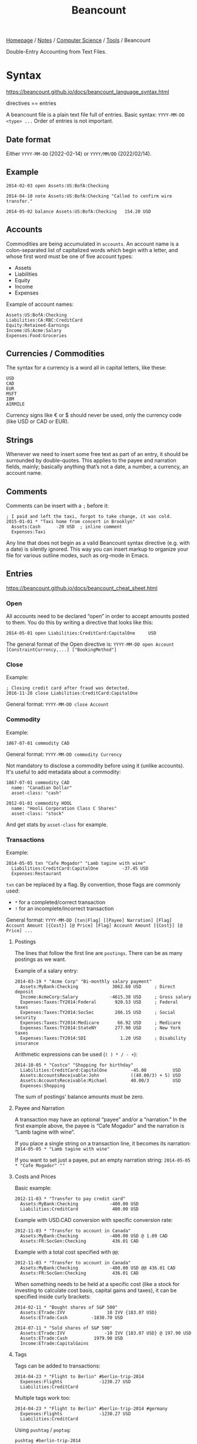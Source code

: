 #+title: Beancount

[[file:../../../homepage.org][Homepage]] / [[file:../../../notes.org][Notes]] / [[file:../../computer-science.org][Computer Science]] / [[file:../tools.org][Tools]] / Beancount

Double-Entry Accounting from Text Files.

* Syntax
https://beancount.github.io/docs/beancount_language_syntax.html

directives == entries

A beancount file is a plain text file full of entries.
Basic syntax: =YYYY-MM-DD <type> ...=
Order of entries is not important.

** Date format
Either =YYYY-MM-DD= (2022-02-14) or =YYYY/MM/DD= (2022/02/14).

** Example
#+begin_src beancount
2014-02-03 open Assets:US:BofA:Checking

2014-04-10 note Assets:US:BofA:Checking "Called to confirm wire transfer."

2014-05-02 balance Assets:US:BofA:Checking   154.20 USD
#+end_src

** Accounts
Commodities are being accumulated in ~accounts~.
An account name is a colon-separated list of capitalized words which begin with a letter, and whose first word must be one of five account types:
- Assets
- Liabilities
- Equity
- Income
- Expenses

Example of account names:
#+begin_src beancount
Assets:US:BofA:Checking
Liabilities:CA:RBC:CreditCard
Equity:Retained-Earnings
Income:US:Acme:Salary
Expenses:Food:Groceries
#+end_src

** Currencies / Commodities
The syntax for a currency is a word all in capital letters, like these:
#+begin_src beancount
USD
CAD
EUR
MSFT
IBM
AIRMILE
#+end_src

Currency signs like € or $ should never be used, only the currency code (like USD or CAD or EUR).

** Strings
Whenever we need to insert some free text as part of an entry, it should be surrounded by double-quotes. This applies to the payee and narration fields, mainly; basically anything that’s not a date, a number, a currency, an account name.

** Comments
Comments can be insert with a =;= before it:
#+begin_src beancount
; I paid and left the taxi, forgot to take change, it was cold.
2015-01-01 * "Taxi home from concert in Brooklyn"
  Assets:Cash      -20 USD  ; inline comment
  Expenses:Taxi
#+end_src

Any line that does not begin as a valid Beancount syntax directive (e.g. with a date) is silently ignored. This way you can insert markup to organize your file for various outline modes, such as org-mode in Emacs.

** Entries
https://beancount.github.io/docs/beancount_cheat_sheet.html

*** Open
All accounts need to be declared “open” in order to accept amounts posted to them. You do this by writing a directive that looks like this:
#+begin_src beancount
2014-05-01 open Liabilities:CreditCard:CapitalOne     USD
#+end_src

The general format of the Open directive is:
=YYYY-MM-DD open Account [ConstraintCurrency,...] ["BookingMethod"]=

*** Close
Example:
#+begin_src beancount
; Closing credit card after fraud was detected.
2016-11-28 close Liabilities:CreditCard:CapitalOne
#+end_src

General format:
=YYYY-MM-DD close Account=

*** Commodity
Example:
#+begin_src beancount
1867-07-01 commodity CAD
#+end_src

General format:
=YYYY-MM-DD commodity Currency=

Not mandatory to disclose a commodity before using it (unlike accounts).
It's useful to add metadata about a commodity:
#+begin_src beancount
1867-07-01 commodity CAD
  name: "Canadian Dollar"
  asset-class: "cash"

2012-01-01 commodity HOOL
  name: "Hooli Corporation Class C Shares"
  asset-class: "stock"
#+end_src

And get stats by =asset-class= for example.

*** Transactions
Example:
#+begin_src beancount
2014-05-05 txn "Cafe Mogador" "Lamb tagine with wine"
  Liabilities:CreditCard:CapitalOne         -37.45 USD
  Expenses:Restaurant
#+end_src

=txn= can be replaced by a flag. By convention, those flags are commonly used:
- =*= for a completed/correct transaction
- =!= for an incomplete/incorrect transaction

General format:
=YYYY-MM-DD [txn|Flag] [[Payee] Narration] [Flag] Account Amount [{Cost}] [@ Price] [Flag] Account Amount [{Cost}] [@ Price] ...=

**** Postings
The lines that follow the first line are ~postings~.
There can be as many postings as we want.

Example of a salary entry:
#+begin_src beancount
2014-03-19 * "Acme Corp" "Bi-monthly salary payment"
  Assets:MyBank:Checking             3062.68 USD     ; Direct deposit
  Income:AcmeCorp:Salary            -4615.38 USD     ; Gross salary
  Expenses:Taxes:TY2014:Federal       920.53 USD     ; Federal taxes
  Expenses:Taxes:TY2014:SocSec        286.15 USD     ; Social security
  Expenses:Taxes:TY2014:Medicare       66.92 USD     ; Medicare
  Expenses:Taxes:TY2014:StateNY       277.90 USD     ; New York taxes
  Expenses:Taxes:TY2014:SDI             1.20 USD     ; Disability insurance
#+end_src

Arithmetic expressions can be used (=( ) * / - +=):
#+begin_src beancount
2014-10-05 * "Costco" "Shopping for birthday"
  Liabilities:CreditCard:CapitalOne         -45.00          USD
  Assets:AccountsReceivable:John            ((40.00/3) + 5) USD
  Assets:AccountsReceivable:Michael         40.00/3         USD
  Expenses:Shopping
#+end_src

The sum of postings' balance amounts must be zero.

**** Payee and Narration
A transaction may have an optional “payee” and/or a “narration.” In the first example above, the payee is “Cafe Mogador” and the narration is “Lamb tagine with wine”.

If you place a single string on a transaction line, it becomes its narration:
=2014-05-05 * "Lamb tagine with wine"=

If you want to set just a payee, put an empty narration string:
=2014-05-05 * "Cafe Mogador" ""=

**** Costs and Prices
Basic example:
#+begin_src beancount
2012-11-03 * "Transfer to pay credit card"
  Assets:MyBank:Checking            -400.00 USD
  Liabilities:CreditCard             400.00 USD
#+end_src

Example with USD.CAD conversion with specific conversion rate:
#+begin_src beancount
2012-11-03 * "Transfer to account in Canada"
  Assets:MyBank:Checking            -400.00 USD @ 1.09 CAD
  Assets:FR:SocGen:Checking          436.01 CAD
#+end_src

Example with a total cost specified with =@@=:
#+begin_src beancount
2012-11-03 * "Transfer to account in Canada"
  Assets:MyBank:Checking            -400.00 USD @@ 436.01 CAD
  Assets:FR:SocGen:Checking          436.01 CAD
#+end_src

When something needs to be held at a specific cost (like a stock for investing to calculate cost basis, capital gains and taxes), it can be specified inside curly brackets:
#+begin_src beancount
2014-02-11 * "Bought shares of S&P 500"
  Assets:ETrade:IVV                10 IVV {183.07 USD}
  Assets:ETrade:Cash         -1830.70 USD
#+end_src

#+begin_src beancount
2014-07-11 * "Sold shares of S&P 500"
  Assets:ETrade:IVV               -10 IVV {183.07 USD} @ 197.90 USD
  Assets:ETrade:Cash          1979.90 USD
  Income:ETrade:CapitalGains
#+end_src

**** Tags
Tags can be added to transactions:
#+begin_src beancount
2014-04-23 * "Flight to Berlin" #berlin-trip-2014
  Expenses:Flights              -1230.27 USD
  Liabilities:CreditCard
#+end_src

Multiple tags work too:
#+begin_src beancount
2014-04-23 * "Flight to Berlin" #berlin-trip-2014 #germany
  Expenses:Flights              -1230.27 USD
  Liabilities:CreditCard
#+end_src

Using =pushtag= / =poptag=:
#+begin_src beancount
pushtag #berlin-trip-2014

2014-04-23 * "Flight to Berlin"
  Expenses:Flights              -1230.27 USD
  Liabilities:CreditCard

poptag #berlin-trip-2014
#+end_src
This way, you can also push multiple tags onto a long, consecutive set of transactions without having to type them all in.

**** Links
Transactions can be linked together:
#+begin_src beancount
2014-02-05 * "Invoice for January" ^invoice-pepe-studios-jan14
  Income:Clients:PepeStudios           -8450.00 USD
  Assets:AccountsReceivable

2014-02-20 * "Check deposit - payment from Pepe" ^invoice-pepe-studios-jan14
  Assets:BofA:Checking                  8450.00 USD
  Assets:AccountsReceivable
#+end_src

*** Balance Assertions
A balance assertion is a way for you to input your statement balance into the flow of transactions. It tells Beancount to verify that the number of units of a particular commodity in some account should equal some expected value at some point in time. For instance, this:
#+begin_src beancount
2014-12-26 balance Liabilities:US:CreditCard   -3492.02 USD
#+end_src
says “Check that the number of USD units in account =Liabilities:US:CreditCard= on the morning of December 26th, 2014 is -3492.02 USD.”

General format:
=YYYY-MM-DD balance Account Amount=

*** Pads
A padding directive automatically inserts a transaction that will make the subsequent balance assertion succeed, if it is needed. It inserts the difference needed to fulfill that balance assertion.

Example:
#+begin_src beancount
2014-06-01 pad Assets:BofA:Checking Equity:Opening-Balances
#+end_src

General format:
=YYYY-MM-DD pad Account AccountPad=

Realistic example:
#+begin_src beancount
; Account was opened way back in the past.
2002-01-17 open Assets:US:BofA:Checking

2002-01-17 pad Assets:US:BofA:Checking Equity:Opening-Balances

2014-07-09 balance Assets:US:BofA:Checking  987.34 USD
#+end_src

*** Notes
Notes can be used to insert a dated comment to a specific account:
#+begin_src beancount
2013-11-03 note Liabilities:CreditCard "Called about fraudulent card."
#+end_src

General format:
=YYYY-MM-DD note Account Description=

*** Documents
A Document directive can be used to attach an external file to the journal of an account:
#+begin_src beancount
2013-11-03 document Liabilities:CreditCard "/home/joe/stmts/apr-2014.pdf"
#+end_src

General format:
=YYYY-MM-DD document Account PathToDocument=

*** Prices
Price can be used to indicate the price of a commodity (to calculate unrealized capital gains for example):
#+begin_src beancount
2014-07-09 price HOOL  579.18 USD
#+end_src

General format:
=YYYY-MM-DD price Commodity Price=

*** Events
Events can be used to track the value of /something/ over time, like location:
#+begin_src beancount
2014-07-09 event "location" "Paris, France"
#+end_src

General format:
=YYYY-MM-DD event Name Value=

Ideas of what to track:
- Location: You can use events for tracking the city or country you’re in.
- Address: If you move around a lot, it’s useful to keep a record of your past home addresses. This is sometimes requested on government forms for immigration. The Green Card application process in the US, for instance,
- Employer: You can record your date of employment and departure for each job this way. Then you can count the number of days you worked there.

* Commands
=bean-check {file}= to check the validity of a file.

=bean-web {file}= to view the web interface.

=bean-report {file} {report-name}= to report on ={report-name}=, like =balances=.

=bean-query {file}= to run a query against file.

=bean-format {file}= to re-format the file.

* Trading
https://beancount.github.io/docs/trading_with_beancount.html

* Accounting Cookbook
https://beancount.github.io/docs/command_line_accounting_cookbook.html

* Query Language
https://beancount.github.io/docs/beancount_query_language.html
